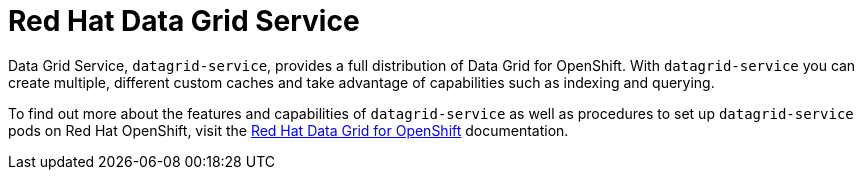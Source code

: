 = Red Hat Data Grid Service

Data Grid Service, `datagrid-service`, provides a full distribution of Data Grid for OpenShift. With `datagrid-service` you can create multiple, different custom caches and take advantage of capabilities such as indexing and querying.

To find out more about the features and capabilities of `datagrid-service` as well as procedures to set up `datagrid-service` pods on Red Hat OpenShift, visit the link:https://access.redhat.com/documentation/en-us/red_hat_data_grid/7.3/html/red_hat_data_grid_for_openshift/[Red Hat Data Grid for OpenShift] documentation.
